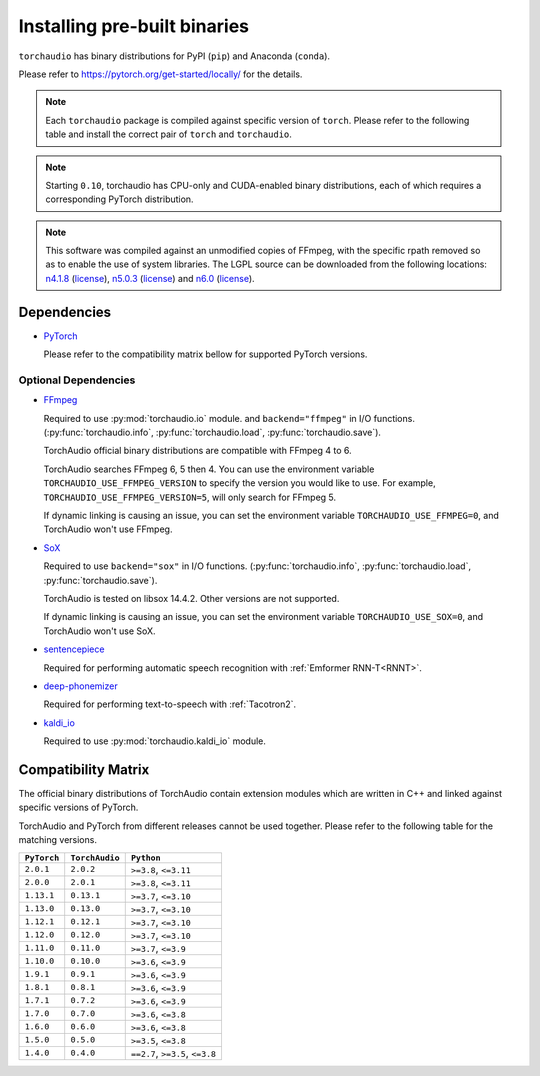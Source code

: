Installing pre-built binaries
=============================

``torchaudio`` has binary distributions for PyPI (``pip``) and Anaconda (``conda``).

Please refer to https://pytorch.org/get-started/locally/ for the details.

.. note::

   Each ``torchaudio`` package is compiled against specific version of ``torch``.
   Please refer to the following table and install the correct pair of ``torch`` and ``torchaudio``.

.. note::

   Starting ``0.10``, torchaudio has CPU-only and CUDA-enabled binary distributions,
   each of which requires a corresponding PyTorch distribution.

.. note::
   This software was compiled against an unmodified copies of FFmpeg, with the specific rpath removed so as to enable the use of system libraries. The LGPL source can be downloaded from the following locations: `n4.1.8 <https://github.com/FFmpeg/FFmpeg/releases/tag/n4.1.8>`__ (`license <https://github.com/FFmpeg/FFmpeg/blob/n4.1.8/COPYING.LGPLv2.1>`__), `n5.0.3 <https://github.com/FFmpeg/FFmpeg/releases/tag/n5.0.3>`__ (`license <https://github.com/FFmpeg/FFmpeg/blob/n5.0.3/COPYING.LGPLv2.1>`__) and `n6.0 <https://github.com/FFmpeg/FFmpeg/releases/tag/n6.0>`__ (`license <https://github.com/FFmpeg/FFmpeg/blob/n6.0/COPYING.LGPLv2.1>`__).

Dependencies
------------

* `PyTorch <https://pytorch.org>`_

  Please refer to the compatibility matrix bellow for supported PyTorch versions.

Optional Dependencies
~~~~~~~~~~~~~~~~~~~~~

* `FFmpeg <https://ffmpeg.org>`__

  Required to use :py:mod:`torchaudio.io` module. and ``backend="ffmpeg"`` in
  I/O functions. (:py:func:`torchaudio.info`, :py:func:`torchaudio.load`,
  :py:func:`torchaudio.save`).

  TorchAudio official binary distributions are compatible with FFmpeg 4 to 6.

  TorchAudio searches FFmpeg 6, 5 then 4. You can use the environment variable
  ``TORCHAUDIO_USE_FFMPEG_VERSION`` to specify the version you would like to use.
  For example, ``TORCHAUDIO_USE_FFMPEG_VERSION=5``, will only search for FFmpeg 5.

  If dynamic linking is causing an issue, you can set the environment variable
  ``TORCHAUDIO_USE_FFMPEG=0``, and TorchAudio won't use FFmpeg.

* `SoX <https://sox.sourceforge.net/>`__

  Required to use ``backend="sox"`` in I/O functions. (:py:func:`torchaudio.info`,
  :py:func:`torchaudio.load`, :py:func:`torchaudio.save`).

  TorchAudio is tested on libsox 14.4.2. Other versions are not supported.

  If dynamic linking is causing an issue, you can set the environment variable
  ``TORCHAUDIO_USE_SOX=0``, and TorchAudio won't use SoX.

* `sentencepiece <https://pypi.org/project/sentencepiece/>`__

  Required for performing automatic speech recognition with :ref:`Emformer RNN-T<RNNT>`.

* `deep-phonemizer <https://pypi.org/project/deep-phonemizer/>`__

  Required for performing text-to-speech with :ref:`Tacotron2`.

* `kaldi_io <https://pypi.org/project/kaldi-io/>`__

  Required to use :py:mod:`torchaudio.kaldi_io` module.

   
Compatibility Matrix
--------------------

The official binary distributions of TorchAudio contain extension modules
which are written in C++ and linked against specific versions of PyTorch.

TorchAudio and PyTorch from different releases cannot be used together.
Please refer to the following table for the matching versions.

.. list-table::
   :header-rows: 1

   * - ``PyTorch``
     - ``TorchAudio``
     - ``Python``
   * - ``2.0.1``
     - ``2.0.2``
     - ``>=3.8``, ``<=3.11``
   * - ``2.0.0``
     - ``2.0.1``
     - ``>=3.8``, ``<=3.11``
   * - ``1.13.1``
     - ``0.13.1``
     - ``>=3.7``, ``<=3.10``
   * - ``1.13.0``
     - ``0.13.0``
     - ``>=3.7``, ``<=3.10``
   * - ``1.12.1``
     - ``0.12.1``
     - ``>=3.7``, ``<=3.10``
   * - ``1.12.0``
     - ``0.12.0``
     - ``>=3.7``, ``<=3.10``
   * - ``1.11.0``
     - ``0.11.0``
     - ``>=3.7``, ``<=3.9``
   * - ``1.10.0``
     - ``0.10.0``
     - ``>=3.6``, ``<=3.9``
   * - ``1.9.1``
     - ``0.9.1``
     - ``>=3.6``, ``<=3.9``
   * - ``1.8.1``
     - ``0.8.1``
     - ``>=3.6``, ``<=3.9``
   * - ``1.7.1``
     - ``0.7.2``
     - ``>=3.6``, ``<=3.9``
   * - ``1.7.0``
     - ``0.7.0``
     - ``>=3.6``, ``<=3.8``
   * - ``1.6.0``
     - ``0.6.0``
     - ``>=3.6``, ``<=3.8``
   * - ``1.5.0``
     - ``0.5.0``
     - ``>=3.5``, ``<=3.8``
   * - ``1.4.0``
     - ``0.4.0``
     - ``==2.7``, ``>=3.5``, ``<=3.8``
